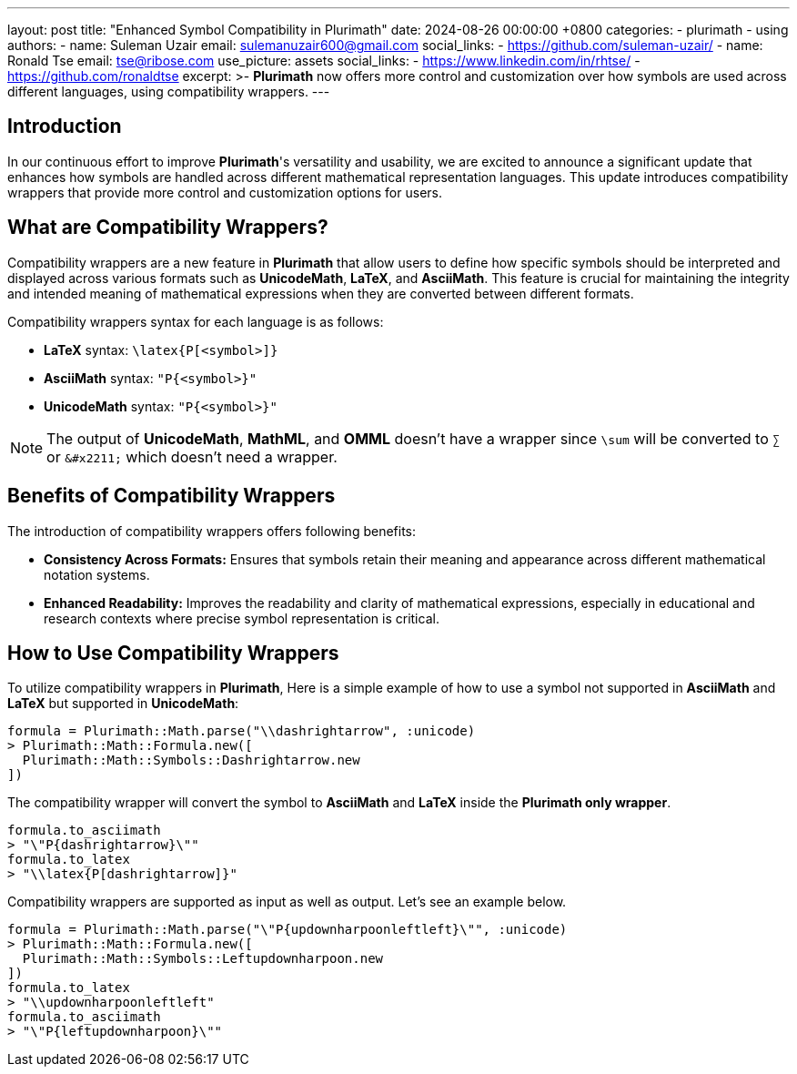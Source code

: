 ---
layout: post
title:  "Enhanced Symbol Compatibility in Plurimath"
date:   2024-08-26 00:00:00 +0800
categories:
  - plurimath
  - using
authors:
  -
    name: Suleman Uzair
    email: sulemanuzair600@gmail.com
    social_links:
      - https://github.com/suleman-uzair/
  -
    name: Ronald Tse
    email: tse@ribose.com
    use_picture: assets
    social_links:
      - https://www.linkedin.com/in/rhtse/
      - https://github.com/ronaldtse
excerpt: >-
  **Plurimath** now offers more control and customization over how symbols are used across different languages, using compatibility wrappers.
---

== Introduction

In our continuous effort to improve **Plurimath**'s versatility and usability, we are excited to announce a significant update that enhances how symbols are handled across different mathematical representation languages. This update introduces compatibility wrappers that provide more control and customization options for users.

== What are Compatibility Wrappers?

Compatibility wrappers are a new feature in **Plurimath** that allow users to define how specific symbols should be interpreted and displayed across various formats such as **UnicodeMath**, **LaTeX**, and **AsciiMath**. This feature is crucial for maintaining the integrity and intended meaning of mathematical expressions when they are converted between different formats.

Compatibility wrappers syntax for each language is as follows:

* **LaTeX** syntax: `\latex{P[<symbol>]}`
* **AsciiMath** syntax: `"P{<symbol>}"`
* **UnicodeMath** syntax: `"P{<symbol>}"`

NOTE: The output of **UnicodeMath**, **MathML**, and **OMML** doesn't have a wrapper since `\sum` will be converted to `∑` or `\&#x2211;` which doesn't need a wrapper.

== Benefits of Compatibility Wrappers

The introduction of compatibility wrappers offers following benefits:

- **Consistency Across Formats:** Ensures that symbols retain their meaning and appearance across different mathematical notation systems.
- **Enhanced Readability:** Improves the readability and clarity of mathematical expressions, especially in educational and research contexts where precise symbol representation is critical.

== How to Use Compatibility Wrappers

To utilize compatibility wrappers in **Plurimath**, Here is a simple example of how to use a symbol not supported in **AsciiMath** and **LaTeX** but supported in **UnicodeMath**:

[source,ruby]
----
formula = Plurimath::Math.parse("\\dashrightarrow", :unicode)
> Plurimath::Math::Formula.new([
  Plurimath::Math::Symbols::Dashrightarrow.new
])
----

The compatibility wrapper will convert the symbol to **AsciiMath** and **LaTeX** inside the **Plurimath only wrapper**.

[source,ruby]
----
formula.to_asciimath
> "\"P{dashrightarrow}\""
formula.to_latex
> "\\latex{P[dashrightarrow]}"
----

Compatibility wrappers are supported as input as well as output. Let's see an example below.

[source,ruby]
----
formula = Plurimath::Math.parse("\"P{updownharpoonleftleft}\"", :unicode)
> Plurimath::Math::Formula.new([
  Plurimath::Math::Symbols::Leftupdownharpoon.new
])
formula.to_latex
> "\\updownharpoonleftleft"
formula.to_asciimath
> "\"P{leftupdownharpoon}\""
----
